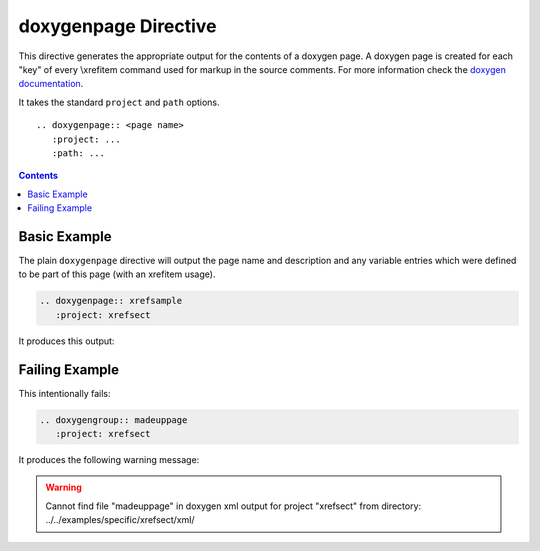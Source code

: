 
.. _page-example:

doxygenpage Directive
=====================

This directive generates the appropriate output for the contents of a doxygen
page. A doxygen page is created for each "key" of every \\xrefitem command used
for markup in the source comments. For more information check the
`doxygen documentation`_.

It takes the standard ``project`` and ``path`` options.

::

   .. doxygenpage:: <page name>
      :project: ...
      :path: ...

.. _doxygen documentation: https://www.doxygen.nl/manual/commands.html#cmdxrefitem

.. contents::


Basic Example
-------------

.. cpp:namespace:: @ex_page_basic

The plain ``doxygenpage`` directive will output the page name and description
and any variable entries which were defined to be part of this page (with an
\xrefitem usage).

.. code-block:: rst

   .. doxygenpage:: xrefsample
      :project: xrefsect

It produces this output:

.. doxygenpage:: xrefsample
   :project: xrefsect


Failing Example
---------------

.. cpp:namespace:: @ex_page_failing

This intentionally fails:

.. code-block:: rst

   .. doxygengroup:: madeuppage
      :project: xrefsect

It produces the following warning message:

.. warning:: Cannot find file "madeuppage" in doxygen xml output for project
             "xrefsect" from directory: ../../examples/specific/xrefsect/xml/
